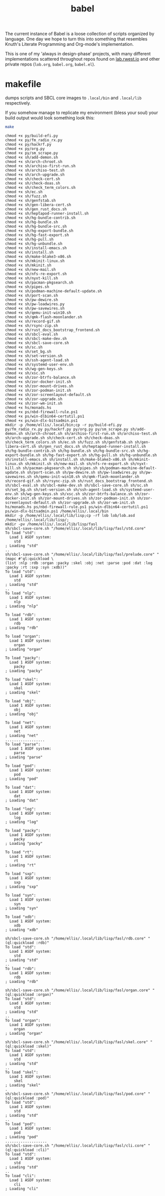 #+TITLE: babel
The current instance of Babel is a loose collection of scripts
organized by language. One day we hope to turn this into something
that resembles Knuth's Literate Programming and Org-mode's
implementation.

This is one of my 'always in design-phase' projects, with many
different implementations scattered throughout repos found on
[[https://lab.rwest.io][lab.rwest.io]] and other private repos (=lob.org=, =babel.org=,
=babel.el=).

* makefile
dumps scripts and SBCL core images to =.local/bin= and =.local/lib=
respectively.

If you somehow manage to replicate my environment (bless your soul)
your build output would look something look this:

#+begin_src sh :results output replace :exports both
make
#+end_src

#+RESULTS:
#+begin_example
chmod +x py/build-efi.py
chmod +x py/fm_radio_rx.py
chmod +x py/hackrf.py
chmod +x py/org.py
chmod +x py/sm_scrape.py
chmod +x sh/add-demon.sh
chmod +x sh/arch-chroot.sh
chmod +x sh/archiso-first-run.sh
chmod +x sh/archiso-test.sh
chmod +x sh/arch-upgrade.sh
chmod +x sh/check-cert.sh
chmod +x sh/check-doas.sh
chmod +x sh/check_term_colors.sh
chmod +x sh/ec.sh
chmod +x sh/fuzz.sh
chmod +x sh/genfstab.sh
chmod +x sh/gen-libera-cert.sh
chmod +x sh/gen_rust_docs.sh
chmod +x sh/heptapod-runner-install.sh
chmod +x sh/hg-bundle-contrib.sh
chmod +x sh/hg-bundle.sh
chmod +x sh/hg-bundle-src.sh
chmod +x sh/hg-export-bundle.sh
chmod +x sh/hg-fast-export.sh
chmod +x sh/hg-pull.sh
chmod +x sh/hg-unbundle.sh
chmod +x sh/install-emacs.sh
chmod +x sh/install.sh
chmod +x sh/make-blake3-x86.sh
chmod +x sh/mkinit-linux.sh
chmod +x sh/mkinit.sh
chmod +x sh/new-mail.sh
chmod +x sh/nfs-re-export.sh
chmod +x sh/nyxt-kill.sh
chmod +x sh/pacman-pkgsearch.sh
chmod +x sh/pipes.sh
chmod +x sh/podman-machine-default-update.sh
chmod +x sh/port-scan.sh
chmod +x sh/pw-dewire.sh
chmod +x sh/pw-loadwires.py
chmod +x sh/pw-savewires.sh
chmod +x sh/qemu-init-win10.sh
chmod +x sh/qmk-flash-moonlander.sh
chmod +x sh/record-gif.sh
chmod +x sh/rsync-zip.sh
chmod +x sh/rust_docs_bootstrap_frontend.sh
chmod +x sh/sbcl-eval.sh
chmod +x sh/sbcl-make-dev.sh
chmod +x sh/sbcl-save-core.sh
chmod +x sh/sc.sh
chmod +x sh/set_bg.sh
chmod +x sh/set-version.sh
chmod +x sh/ssh-agent-load.sh
chmod +x sh/systemd-user-env.sh
chmod +x sh/wg-gen-keys.sh
chmod +x sh/xsc.sh
chmod +x sh/zor-btrfs-balance.sh
chmod +x sh/zor-docker-init.sh
chmod +x sh/zor-mount-drives.sh
chmod +x sh/zor-podman-init.sh
chmod +x sh/zor-screenlayout-default.sh
chmod +x sh/zor-upgrade.sh
chmod +x sh/zor-wm-init.sh
chmod +x hs/monads.hs
chmod +x ps/nbd-firewall-rule.ps1
chmod +x ps/win-dlbin64-certutil.ps1
chmod +x ps/win-dlx-bitsadmin.ps1
mkdir -p /home/ellis/.local/bin;cp -r py/build-efi.py py/fm_radio_rx.py py/hackrf.py py/org.py py/sm_scrape.py sh/add-demon.sh sh/arch-chroot.sh sh/archiso-first-run.sh sh/archiso-test.sh sh/arch-upgrade.sh sh/check-cert.sh sh/check-doas.sh sh/check_term_colors.sh sh/ec.sh sh/fuzz.sh sh/genfstab.sh sh/gen-libera-cert.sh sh/gen_rust_docs.sh sh/heptapod-runner-install.sh sh/hg-bundle-contrib.sh sh/hg-bundle.sh sh/hg-bundle-src.sh sh/hg-export-bundle.sh sh/hg-fast-export.sh sh/hg-pull.sh sh/hg-unbundle.sh sh/install-emacs.sh sh/install.sh sh/make-blake3-x86.sh sh/mkinit-linux.sh sh/mkinit.sh sh/new-mail.sh sh/nfs-re-export.sh sh/nyxt-kill.sh sh/pacman-pkgsearch.sh sh/pipes.sh sh/podman-machine-default-update.sh sh/port-scan.sh sh/pw-dewire.sh sh/pw-loadwires.py sh/pw-savewires.sh sh/qemu-init-win10.sh sh/qmk-flash-moonlander.sh sh/record-gif.sh sh/rsync-zip.sh sh/rust_docs_bootstrap_frontend.sh sh/sbcl-eval.sh sh/sbcl-make-dev.sh sh/sbcl-save-core.sh sh/sc.sh sh/set_bg.sh sh/set-version.sh sh/ssh-agent-load.sh sh/systemd-user-env.sh sh/wg-gen-keys.sh sh/xsc.sh sh/zor-btrfs-balance.sh sh/zor-docker-init.sh sh/zor-mount-drives.sh sh/zor-podman-init.sh sh/zor-screenlayout-default.sh sh/zor-upgrade.sh sh/zor-wm-init.sh hs/monads.hs ps/nbd-firewall-rule.ps1 ps/win-dlbin64-certutil.ps1 ps/win-dlx-bitsadmin.ps1 /home/ellis/.local/bin
mkdir -p /home/ellis/.local/lib/lisp;cp -rf lob lob/lob.asd /home/ellis/.local/lib/lisp/;
mkdir -pv /home/ellis/.local/lib/lisp/fasl
sh/sbcl-save-core.sh "/home/ellis/.local/lib/lisp/fasl/std.core"
To load "std":
  Load 1 ASDF system:
    std
; Loading "std"
..
sh/sbcl-save-core.sh "/home/ellis/.local/lib/lisp/fasl/prelude.core" "(mapc #'ql:quickload \
(list :nlp :rdb :organ :packy :skel :obj :net :parse :pod :dat :log :packy :rt :sxp :syn :xdb))"
To load "std":
  Load 1 ASDF system:
    std
; Loading "std"
..
To load "nlp":
  Load 1 ASDF system:
    nlp
; Loading "nlp"

To load "rdb":
  Load 1 ASDF system:
    rdb
; Loading "rdb"

To load "organ":
  Load 1 ASDF system:
    organ
; Loading "organ"

To load "packy":
  Load 1 ASDF system:
    packy
; Loading "packy"

To load "skel":
  Load 1 ASDF system:
    skel
; Loading "skel"

To load "obj":
  Load 1 ASDF system:
    obj
; Loading "obj"

To load "net":
  Load 1 ASDF system:
    net
; Loading "net"
..................
To load "parse":
  Load 1 ASDF system:
    parse
; Loading "parse"

To load "pod":
  Load 1 ASDF system:
    pod
; Loading "pod"

To load "dat":
  Load 1 ASDF system:
    dat
; Loading "dat"

To load "log":
  Load 1 ASDF system:
    log
; Loading "log"

To load "packy":
  Load 1 ASDF system:
    packy
; Loading "packy"

To load "rt":
  Load 1 ASDF system:
    rt
; Loading "rt"

To load "sxp":
  Load 1 ASDF system:
    sxp
; Loading "sxp"

To load "syn":
  Load 1 ASDF system:
    syn
; Loading "syn"

To load "xdb":
  Load 1 ASDF system:
    xdb
; Loading "xdb"

sh/sbcl-save-core.sh "/home/ellis/.local/lib/lisp/fasl/rdb.core" "(ql:quickload :rdb)"
To load "std":
  Load 1 ASDF system:
    std
; Loading "std"
..
To load "rdb":
  Load 1 ASDF system:
    rdb
; Loading "rdb"

sh/sbcl-save-core.sh "/home/ellis/.local/lib/lisp/fasl/organ.core" "(ql:quickload :organ)"
To load "std":
  Load 1 ASDF system:
    std
; Loading "std"
..
To load "organ":
  Load 1 ASDF system:
    organ
; Loading "organ"

sh/sbcl-save-core.sh "/home/ellis/.local/lib/lisp/fasl/skel.core" "(ql:quickload :skel)"
To load "std":
  Load 1 ASDF system:
    std
; Loading "std"
..
To load "skel":
  Load 1 ASDF system:
    skel
; Loading "skel"
.
sh/sbcl-save-core.sh "/home/ellis/.local/lib/lisp/fasl/pod.core" "(ql:quickload :pod)"
To load "std":
  Load 1 ASDF system:
    std
; Loading "std"
..
To load "pod":
  Load 1 ASDF system:
    pod
; Loading "pod"
...................
sh/sbcl-save-core.sh "/home/ellis/.local/lib/lisp/fasl/cli.core" "(ql:quickload :cli)"
To load "std":
  Load 1 ASDF system:
    std
; Loading "std"
..
To load "cli":
  Load 1 ASDF system:
    cli
; Loading "cli"

#+end_example
